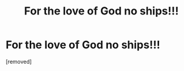 #+TITLE: For the love of God no ships!!!

* For the love of God no ships!!!
:PROPERTIES:
:Author: Careful_Hawk6170
:Score: 1
:DateUnix: 1610759971.0
:DateShort: 2021-Jan-16
:END:
[removed]

